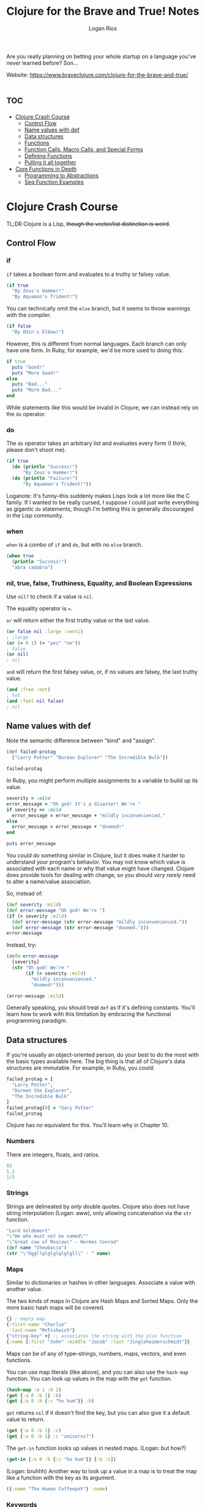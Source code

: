 #+TITLE: Clojure for the Brave and True! Notes
#+author: Logan Rios

Are you really planning on betting your whole startup on a language you've never learned before? Son...

Website: https://www.braveclojure.com/clojure-for-the-brave-and-true/

* :toc:
- [[#clojure-crash-course][Clojure Crash Course]]
  - [[#control-flow][Control Flow]]
  - [[#name-values-with-def][Name values with def]]
  - [[#data-structures][Data structures]]
  - [[#functions][Functions]]
  - [[#function-calls-macro-calls-and-special-forms][Function Calls, Macro Calls, and Special Forms]]
  - [[#defining-functions][Defining Functions]]
  - [[#pulling-it-all-together][Pulling it all together]]
- [[#core-functions-in-depth][Core Functions in Depth]]
  - [[#programming-to-abstractions][Programming to Abstractions]]
  - [[#seq-function-examples][Seq Function Examples]]

* Clojure Crash Course
# TODO make this section tangle to core.clj
TL;DR Clojure is a Lisp, +though the vector/list distinction is weird+.

** Control Flow
*** if
~if~ takes a boolean form and evaluates to a truthy or falsey value.

#+begin_src clojure
(if true
  "By Zeus's Hammer!"
  "By Aquaman's Trident!")
#+end_src

#+RESULTS:
: By Zeus's Hammer!

You can technically omit the =else= branch, but it seems to throw warnings with the compiler.

#+begin_src clojure
(if false
  "By Odin's Elbow!")
#+end_src

However, this is different from normal languages. Each branch can only have one form. In Ruby, for example, we'd be more used to doing this:
#+begin_src ruby :results output
if true
  puts "Good!"
  puts "More Good!"
else
  puts "Bad..."
  puts "More Bad..."
end
#+end_src

#+RESULTS:
: Good!
: More Good!

While statements like this would be invalid in Clojure, we can instead rely on the ~do~ operator.

*** do
The ~do~ operator takes an arbitrary list and evaluates every form (I think, please don't shoot me).

#+begin_src clojure
(if true
  (do (println "Success!")
      "By Zeus's Hammer!")
  (do (println "Failure!")
      "By Aquaman's Trident!"))
#+end_src

#+RESULTS:
: By Zeus's Hammer!

Loganote: It's funny--this suddenly makes Lisps look a lot more like the C family. If I wanted to be really cursed, I suppose I could just write everything as gigantic ~do~ statements, though I'm betting this is generally discouraged in the Lisp community.

*** when
~when~ is a combo of ~if~ and ~do~, but with no ~else~ branch.

#+begin_src clojure
(when true
  (println "Success!")
  "abra cadabra")
#+end_src

#+RESULTS:
: abra cadabra

*** nil, true, false, Truthiness, Equality, and Boolean Expressions
Use ~nil?~ to check if a value is ~nil~.

The equality operator is ~=~.

~or~ will return either the first truthy value or the last value.
#+begin_src clojure
(or false nil :large :venti)
; :large
(or (= 0 1) (= "yes" "no"))
; false
(or nil)
; nil
#+end_src

~and~ will return the first falsey value, or, if no values are falsey, the last truthy value.

#+begin_src clojure
(and :free :hot)
; hot
(and :feel nil false)
; nil
#+end_src

** Name values with def
Note the semantic difference between "bind" and "assign".

#+begin_src clojure
(def failed-protag
  ["Larry Potter" "Doreen Explorer" "The Incredible Bulk"])

failed-protag
#+end_src

#+RESULTS:
| #'clojure-noob.core/failed-protag                        |
| ["Larry Potter" "Doreen Explorer" "The Incredible Bulk"] |

In Ruby, you might perform multiple assignments to a variable to build up its value.

#+begin_src ruby :results output
severity = :mild
error_message = "Oh god! It's a disaster! We're "
if severity == :mild
  error_message = error_message + "mildly inconvenienced."
else
  error_message = error_message + "doomed!"
end

puts error_message
#+end_src

#+RESULTS:
: Oh god! It's a disaster! We're mildly inconvenienced.

You /could/ do something similar in Clojure, but it does make it harder to understand your program's behavior. You may not know which value is associated with each name or why that value might have changed. Clojure does provide tools for dealing with change, so you should /very rarely/ need to alter a name/value association.

So, instead of:

#+begin_src clojure
(def severity :mild)
(def error-message "Oh god! We're ")
(if (= severity :mild)
  (def error-message (str error-message "mildly inconvenienced."))
  (def error-message (str error-message "doomed.")))
error-message
#+end_src

#+RESULTS:
| #'clojure-noob.core/severity           |
| #'clojure-noob.core/error-message      |
| #'clojure-noob.core/error-message      |
| "Oh god! We're mildly inconvenienced." |

Instead, try:

#+begin_src clojure
(defn error-message
  [severity]
  (str "Oh god! We're "
       (if (= severity :mild)
         "mildly inconvenienced."
         "doomed!")))

(error-message :mild)
#+end_src

#+RESULTS:
| #'clojure-noob.core/error-message      |
| "Oh god! We're mildly inconvenienced." |

Generally speaking, you should treat ~def~ as if it's defining constants. You'll learn how to work with this limitation by embracing the functional programming paradigm.

** Data structures
If you're usually an object-oriented person, do your best to do the most with the basic types available here. The big thing is that all of Clojure's data structures are immutable. For example, in Ruby, you could:

#+begin_src ruby
failed_protag = [
  "Larry Potter",
  "Doreen the Explorer",
  "The Incredible Bulk"
]
failed_protag[0] = "Gary Potter"
failed_protag
#+end_src

#+RESULTS:
| Gary Potter | Doreen the Explorer | The Incredible Bulk |

Clojure has /no/ equivalent for this. You'll learn why in Chapter 10.

*** Numbers

There are integers, floats, and ratios.
#+begin_src clojure
93
1.2
1/5
#+end_src

*** Strings
Strings are delineated by /only/ double quotes. Clojure also does not have string interpolation (Logan: aww), only allowing concatenation via the ~str~ function.

#+begin_src clojure
"Lord Voldemort"
"\"He who must not be named\""
"\"Great cow of Moscow\" - Hermes Conrad"
(def name "Chewbacca")
(str "\"Uggllglglglglglgll\" - " name)
#+end_src

#+RESULTS:
| "Lord Voldemort"                          |
| "\"He who must not be named\""            |
| "\"Great cow of Moscow\" - Hermes Conrad" |
| #'clojure-noob.core/name                  |
| "\"Uggllglglglglglgll\" - Chewbacca"      |

*** Maps
Similar to dictionaries or hashes in other languages. Associate a value with another value.

The two kinds of maps in Clojure are Hash Maps and Sorted Maps. Only the more basic hash maps will be covered.
#+begin_src clojure
{} ; empty map
{:first-name "Charlie"
 :last-name "McFishwich"}
{"string-key" +} ;; associates the string with the plus function
{:name {:first "John" :middle "Jacob" :last "Jingleheimerschmidt"}}
#+end_src

Maps can be of any of type--strings, numbers, maps, vectors, and even functions.

You can use map literals (like above), and you can also use the ~hash-map~ function. You can look up values in the map with the ~get~ function.
#+begin_src clojure
(hash-map :a 1 :b 2)
(get {:a 0 :b 1} :b)
(get {:a 0 :b {:c "ho hum"}} :b)
#+end_src

#+RESULTS:
| {:b 2, :a 1}  |
| 1             |
| {:c "ho hum"} |

~get~ returns ~nil~ if it doesn't find the key, but you can also give it a default value to return.
#+begin_src clojure
(get {:a 0 :b 1} :c)
(get {:a 0 :b 1} :c "unicorns?")
#+end_src

#+RESULTS:
: unicorns?

The ~get-in~ function looks up values in nested maps. (Logan: but how?)

#+begin_src clojure
(get-in {:a 0 :b {:c "ho hum"}} [:b :c])
#+end_src

#+RESULTS:
: ho hum

(Logan: bruhhh) Another way to look up a value in a map is to treat the map like a function with the key as its argument.

#+begin_src clojure
({:name "The Human Coffeepot"} :name)
#+end_src

#+RESULTS:
: The Human Coffeepot

*** Keywords
That ~:string~ syntax that you keep seeing is called a keyword, frequently used as keys in maps. Keywords can be used as functions that look up the corresponding value in a data structure, akin to ~get~, and provide a default value!
#+begin_src clojure
(:a {:a 1 :b 2 :c 3})
(get {:a 1 :b 2 :c 3} :a)
(:d {:a 1 :b 2 :c 3} "No gnome knows homes like Noah knows")
#+end_src

#+RESULTS:
|                                      1 |
|                                      1 |
| "No gnome knows homes like Noah knows" |

So-called "Real Clojurists" use the keyword-as-function syntax, so you can do it, too.

*** Vectors
Basically an array, but they can be of any type, and you can mix types. You can use ~get~, make a new vector with the ~vector~ function, and add additional elements to the vector with ~conj~.

#+begin_src clojure
[3 2 1]
(get [3 2 1] 0)
(get ["a" {:name "Pugsley Winterbottom"} "c"] 1)
(vector "creepy" "full" "moon")
(conj [1 2 3] 4)
#+end_src

#+RESULTS:
| [3 2 1]                        |
| 3                              |
| {:name "Pugsley Winterbottom"} |
| ["creepy" "full" "moon"]       |
| [1 2 3 4]                      |

*** Lists
Another linear collection of values, but... well, you know how Lisp is. Instead of ~get~, use ~nth~. Be sure to quote if you want to avoid evaluation. Note that ~get~ on a vector is much faster than using ~nth~ on a list.

#+begin_src clojure
'(1 2 3 4)
(nth '(:a :b :c) 0)
(list 1 "two" {3 4})
(conj '(1 2 3) 4)
#+end_src

#+RESULTS:
| (1 2 3 4)       |
| :a              |
| (1 "two" {3 4}) |
| (4 1 2 3)       |

*** Sets
Sets are collections of unique values. Clojure has hash sets and sorted sets, but we'll only work with hash sets, because they are used more often.
#+begin_src clojure
#{"kurt vonnegut" 20 :icicle}
(hash-set 1 1 2 2)
(conj #{:a :b} :b)
(set [3 3 3 4 4])
#+end_src

Check for membership using ~contains?~, which will return true or false. ~get~ will return the value if it is in the set, or ~nil~ if it is not. You can also use the keyword-as-a-function.

#+begin_src clojure
(contains? #{:a :b} :a)
(contains? #{:a :b} 3)
(contains? #{nil} nil)
(:a #{:a :b} :a)
(get #{:a :b} :a)
(get #{:a nil} nil)
(get #{:a :b} "kurt vonnegut")
#+end_src

#+RESULTS:
| true  |
| false |
| true  |
| :a    |
| :a    |

Using ~get~ to check if a ~nil~ is in the set will still return ~nil~, which is confusing! ~contains?~ is the better option for testing membership.

*** Closing Notes
Reach for the builtins first. Resist the object-oriented urge.

** Functions
Let's, uh, do some weirdly cursed things with functions.

#+begin_src clojure
(or + -)
((or + -) 1 2 3)
((and (= 1 1) +) 1 2 3)
((first [+ 0]) 1 2 3)
#+end_src

#+RESULTS:
| #function[clojure.core/+] |
|                         6 |
|                         6 |
|                         6 |

Let's induce an error by trying to use something as a function when it is not.
#+begin_src clojure
(1 2 3 4)
("test" 1 2 3)
#+end_src

#+RESULTS:
| class java.lang.ClassCastException |
| class java.lang.ClassCastException |

Functions can take any expressions as arguments, including other functions. Functions that either take a function as an argument or return a function as an argument are called /higher-order functions/. Programming languages with higher-order-functions are said to support /first-class-functions/ because you can treat functions as values in the same way you treat more familiar data types.

#+begin_src clojure
(inc 1.1)
(map inc [0 1 2 3])
#+end_src

#+RESULTS:
|       2.1 |
| (1 2 3 4) |

(Wondering why ~map~ didn't return a vector, even though we gave it as an argument? Find out why in Chapter 4.)

Lisps allow you to create functions that generalize over processes. ~map~ allows you to generalize the process of transforming a collection by applying any function over any collection.

Clojure evaluates all function arguments recursively before passing them to a function.

#+begin_src clojure
(+ (inc 199) (/ 100 (- 7 2)))
(+ 200 (/ 100 (- 7 2)))
(+ 200 20)
#+end_src

#+RESULTS:
| 220 |
| 220 |
| 220 |

** Function Calls, Macro Calls, and Special Forms
Special forms are called that because they don't always evaluate all of their operands. ~if~ is an example of this (Logan: remember SICP? Good times). You also can't use special forms as arguments to functions, because they implement core Clojure functionality that can't be implemented with functions. Clojure has a very small handful of special forms.

Macros are similar to special forms in that they evaluate their operands differently from function calls, and they also may not be passed as arguments to functions.

** Defining Functions
Function definitions are composed of five main parts:
+ ~defn~
+ function name
+ a docstring describing the function (optional)
+ parameters listed in brackets
+ function body

An example:

#+begin_src clojure
(defn too-enthusiastic
  "Return a cheer that might be a bit too enthusiastic."
  [name]
  (str "Oh my god! " name " you are the best!"))

(too-enthusiastic "Zelda")
#+end_src

#+RESULTS:
| #'clojure-noob.core/too-enthusiastic |
| "Oh my god! Zelda you are the best!" |

*** Docstring
Useful. You can view the docstring for a given function in the REPL with ~(doc fn-name)~, for example, ~(doc map)~. You can also use it to generate documentation.

*** Parameters and Arity
Functions may have zero or more parameters. There are arguments, which can be of any type. The number of parameters is the function's /arity/.

#+begin_src clojure
(defn no-params
  []
  "I take no parameters!")
(defn one-param
  [x]
  (str "I take one parameter: " x))
(defn two-params
  [x y]
  (str "Two parameters! Smash together! " x y))
#+end_src

There is also /arity overloading/. Different function bodies will run depending on the arity.

#+begin_src clojure
(defn multi-arity
  ([x y z]
   (do-things x y z))
  ([x y]
   (do-things x y))
  ([x]
   (do-things x)))
#+end_src

We can use arity overloading to provide default values for arguments.

#+begin_src clojure
(defn x-chop
  "Describe the type of chop you're inflicting on someone."
  ([name chop-type]
   (str "I " chop-type " chop " name "! Take that!"))
  ([name]
   (x-chop name "karate")))

(x-chop "Kanye East")
#+end_src

#+RESULTS:
| #'clojure-noob.core/x-chop             |
| "I karate chop Kanye East! Take that!" |

Perfectly natural to define a function in terms of itself. You can also do some weird things with arity.

#+begin_src clojure
(defn weird-arity
  ([]
   "Destiny dressed you this morning, my friend, and now Fear is
trying to pull off your pants. If you give up, if you give in,
you're going to end up naked with Fear just standing there laughing
and your dangling unmentionables! - the Tick")
  ([number]
   (inc number)))
#+end_src

You can also have variable-arity! This is done by including a /rest parameter/, as in "put the rest of the arguments in a list with the following name", indicated by an ampersand.

#+begin_src clojure
(defn codger-communication
  [whippersnapper]
  (str "Get off my lawn, " whippersnapper "!"))

(defn codger
  [& whippersnappers]
  (map codger-communication whippersnappers))

(codger "Billy" "Anna Marie" "The Incredible Bulk")
#+end_src

#+RESULTS:
| #'clojure-noob.core/codger-communication                                                           |
| #'clojure-noob.core/codger                                                                         |
| ("Get off my lawn, Billy!" "Get off my lawn, Anna Marie!" "Get off my lawn, The Incredible Bulk!") |

You can mix rest parameters with normal parameters, but the rest parameter has to come last.

#+begin_src clojure
(defn favorite-things
  [name & things]
  (str "Hi, " name ", here are my favorite things: "
       (clojure.string/join ", " things)))

(favorite-things "Doreen" "gum" "shoes" "kara-te")
#+end_src
# TODO this seems to be missing a require...

*** Destructuring
Concisely bind names to values within a collection.

#+begin_src clojure
(defn my-first
  [[first-thing]]
  first-thing)

(my-first ["oven" "bike" "war axe"])
#+end_src

#+RESULTS:
| #'clojure-noob.core/my-first |
| "oven"                       |

Okay, so it basically just lets you name things in a list/vector received as an argument, and then shove the rest of that list into the rest parameter. Neat.

#+begin_src clojure :results output
(defn chooser
  [[first-choice second-choice & unimportant-choice]]
  (println (str "Your first choice is: " first-choice))
  (println (str "Your second choice is: " second-choice))
  (println (str "We're ignoring the rest of your choices."))
  (println (str "Your unimportant choices are " unimportant-choice)))

(chooser ["Marmalade", "Handsome Jack", "Pigpen", "Aquaman"])
(chooser "fake")
#+end_src

#+RESULTS:
: #'clojure-noob.core/chooser
# TODO is borked?

#+begin_src clojure :results output
(defn announce-treasure-location
  [{lat :lat lng :lng}]
  (println (str "Treasure lat: " lat))
  (println (str "Treasure lng: " lng)))

(announce-treasure-location {:lat 28.2 :lng 81.33})
#+end_src

#+RESULTS:
: #'clojure-noob.core/announce-treasure-location
# Oh duh. They're printing.

*** Function Body

The function body can contain forms of any kind, but will automatically return the last form evaluated.

#+begin_src clojure
(defn illustrative
  []
  (+ 1 304)
  30
  "joe")
(illustrative)
(defn number-comment
  [x]
  (if (> x 6)
    "Huge number."
    "Small number."))
(number-comment 5)
(number-comment 7)
#+end_src

#+RESULTS:
| #'clojure-noob.core/illustrative   |
| "joe"                              |
| #'clojure-noob.core/number-comment |
| "Small number."                    |
| "Small number."                    |

*** All functions created equal
~+~ is just a function. ~inc~ and ~map~ are all just functions. There's no better ones or special treatment among /functions/ (not including special forms, macros, etc.).

*** Anonymous functions
You can use the ~fn~ form. It can be treated nearly identically to ~defn~. You could even associate it with a name, if you so choose...

#+begin_src clojure
(fn []
  ())
(map (fn [name] (str "Hi, " name))
     ["Darth Vader" "Mr. Magoo"])
((fn [x] (* x 3)) 8)
(def my-special-mult (fn [x] (* x 3)))
(my-special-mult 12)
#+end_src

#+RESULTS:
| #function[clojure-noob.core/eval14207/fn--14208] |
| ("Hi, Darth Vader" "Hi, Mr. Magoo")              |
| 24                                               |
| #'clojure-noob.core/my-special-mult              |
| 36                                               |

There is another way to create anonymous functions. This style is best for /simple/ anonymous functions, because it is so visibly compact. However, it can easily become unreadable if the function is longer or more complex, in which case, use ~fn~.

#+begin_src clojure
#(* % 3)
(#(* % 3) 8)
(map #(str "Hi, " %)
     ["Darth Vader" "Mr. Magoo"])
;; the % sign means 'this positional argument', defaulting to 1.
(* 8 3)
#(* % 3)
(#(str %1 " and " %2) "cornbread" "butter beans")
;; the rest parameter is %&
(#(identity %&) 1 "blarg" :yip)
#+end_src

#+RESULTS:
| #function[clojure-noob.core/eval14226/fn--14227] |
| 24                                               |
| ("Hi, Darth Vader" "Hi, Mr. Magoo")              |
| 24                                               |
| #function[clojure-noob.core/eval14246/fn--14247] |
| "cornbread and butter beans"                     |
| (1 "blarg" :yip)                                 |

*** Returning Functions
Functions that can return other functions! The functions they return are called /closures/, which means that they can access all the variables that were in scope when the function was created.

#+begin_src clojure
(defn inc-maker
  "Create a custom incrementor"
  [inc-by]
  #(+ % inc-by))
(def inc3 (inc-maker 3))
(inc3 7)
#+end_src

#+RESULTS:
| #'clojure-noob.core/inc-maker |
| #'clojure-noob.core/inc3      |
| 10                            |

** Pulling it all together
*** Shire Model
Model a hobbit's body parts and each part's relative size. We'll avoid repetition by only specifying the left side of each symmetrical part. This structure is a vector of maps.

#+name: body-parts
#+begin_src clojure
(def asym-hobbit-body-parts [{:name "head" :size 3}
                             {:name "left-eye" :size 1}
                             {:name "left-ear" :size 1}
                             {:name "mouth" :size 1}
                             {:name "nose" :size 1}
                             {:name "neck" :size 2}
                             {:name "left-shoulder" :size 3}
                             {:name "left-upper-arm" :size 3}
                             {:name "chest" :size 10}
                             {:name "back" :size 10}
                             {:name "left-forearm" :size 3}
                             {:name "abdomen" :size 6}
                             {:name "left-kidney" :size 1}
                             {:name "left-hand" :size 2}
                             {:name "left-knee" :size 2}
                             {:name "left-thigh" :size 4}
                             {:name "left-lower-leg" :size 3}
                             {:name "left-achilles" :size 1}
                             {:name "left-foot" :size 2}])

(require '[clojure.string])
(defn matching-part
  [part]
  {:name (clojure.string/replace (:name part) #"^left-" "right-")
   :size (:size part)})

(defn symmetrize-body-parts
  "Expects a seq of maps that have a :name and a :size"
  [asym-body-parts]
  (loop [remaining-asym-parts asym-body-parts
         final-body-parts []]
    (if (empty? remaining-asym-parts)
      final-body-parts
      (let [[part & remaining] remaining-asym-parts]
        (recur remaining
               (into final-body-parts
                     (set [part (matching-part part)])))))))

#+end_src

#+RESULTS: body-parts
| #'clojure-noob.core/asym-hobbit-body-parts |
| #'clojure-noob.core/matching-part          |
| #'clojure-noob.core/symmetrize-body-parts  |

#+begin_src clojure :noweb yes
<<body-parts>>
(symmetrize-body-parts asym-hobbit-body-parts)
#+end_src

(Logan: just trust me--it works, it just also clutters up the whole Org document)

*** let
Binds names to values. First, we bind ~x~ to the value ~3~, then the name ~dalmations~ to the result of the ~take~ expression. ~let~ also introduces a new scope.

#+name: dalmations
#+begin_src clojure
(let [x 3]
  x)
(def dalmation-list
  ["Pongo" "Perdita" "Puppy 1" "Puppy 2"])
(let [dalmations (take 2 dalmation-list)]
  dalmations)
(def x 0)
(let [x 1] x)
#+end_src

#+RESULTS:
| 3                                  |
| #'clojure-noob.core/dalmation-list |
| ("Pongo" "Perdita")                |
| #'clojure-noob.core/x              |
| 1                                  |

i.e., "I want ~x~ to be ~0~ in the global context, but within the context of this ~let~, it should be ~1~". (Logan: so what's the difference between ~let~ and ~def~, then? Other than the scope, I guess. That's probably it.) Rest parameters also apply for ~let~ expressions.

#+begin_src clojure :noweb yes
<<dalmations>>
(let [[pongo & dalmations] dalmation-list]
  [pongo dalmations])
#+end_src

#+RESULTS:
| 3                                         |
| #'clojure-noob.core/dalmation-list        |
| ("Pongo" "Perdita")                       |
| #'clojure-noob.core/x                     |
| 1                                         |
| ["Pongo" ("Perdita" "Puppy 1" "Puppy 2")] |

The ~into~ function is what converts the set ~#{:a}~ into a vector.

#+begin_src clojure
(into [] (set [:a :a]))
#+end_src

#+RESULTS:
| :a |

*** loop
Note that ~symmetrize-body-parts~ uses ~loop~. Let's do a simple example. The first line begins the loop and introduces a binding with an initial value (in this case, 0). It prints the message, then it checks the value of ~iteration~. If the value is greater than 3, it says goodbye.

#+begin_src clojure :results output
(loop [iteration 0]
  (println (str "Iteration " iteration))
  (if (> iteration 3)
    (println "Goodbye!")
    (recur (inc iteration))))
#+end_src

#+RESULTS:
: Iteration 0
: Iteration 1
: Iteration 2
: Iteration 3
: Iteration 4
: Goodbye!

*** regex
Regular expression notation is a quote after a hash mark. In the =matching-part= function, we use the regular expression =#"^left-"= to match the strings starting with ="left-"= in order to replace with ="right-"=. The carat signals that it will only match the beginning of the string.

#+begin_src clojure
(re-find #"left-" "left-eye")
(re-find #"^left-" "cleft-chin")
(re-find #"^left-" "wongleblart")
(require '[clojure.string])
(defn matching-part
  [part]
  {:name (clojure.string/replace (:name part) #"^left-" "right-")
   :size (:size part)})
(matching-part {:name "left-eye" :size 1})
(matching-part {:name "head" :size 3})
#+end_src

#+RESULTS:
| "left-"                           |
| #'clojure-noob.core/matching-part |
| {:name "right-eye", :size 1}      |
| {:name "head", :size 3}           |

*** reduce
The 'process each element in a sequence and build a result' is so common that there's a built-in function for it called =reduce=.

#+begin_src clojure
(reduce + [1 2 3 4])
(+ (+ (+ 1 2) 3) 4)
#+end_src

#+RESULTS:
| 10 |
| 10 |

=reduce= works according to the following steps:
1. apply the given function to the first two elements of a sequence.
2. apply the given function to the result and the next element of the sequence. In this case, the result of step 1 is =3=, and the next element of the sequence is 3 as well. So the final result is =(+ 3 3)=.
3. Repeat step 2 for every remaining element in the series.

=reduce= also takes an optional initial value.
#+begin_src clojure
(reduce + 15 [1 2 3 4])
#+end_src

If you provide an initial value, =reduce= starts by applying the given function to the initial value and the first element of the sequence rather than the first two elements of the sequence.

In this example, =reduce= takes a collection of elements and returns a single number. Although programmers use =reduce= this way, you can also use =reduce= to return an /even larger/ collection than the one you started with. All =reduce= does is abstract the task of 'process a collection and build a result', which is agnostic to the /type/ of result.

#+begin_src clojure
(defn my-reduce
  ([f initial coll]
   (loop [result initial
          remaining coll]
     (if (empty? remaining)
       result
       (recur (f result (first remaining)) (rest remaining)))))
  ([f [head & tail]]
   (my-reduce f head tail)))
#+end_src

*** Hobbit Violence
Determine which part of the hobbit was hit.
#+begin_src clojure
(defn hit
  [asn-body-parts]
  (let [sym-parts (better-symmetrize-body-parts asym-body-parts)
        body-part-size-sum (reduce + (map :size sym-parts))
        target (rand body-part-size-sum)]
    (loop [[part & remaining] sym-parts
           accumulated-size (:size part)]
      (if (> accumulated-size-target)
        part
        (recur remaining (+ accumulated-size (:size (first remaining))))))))
#+end_src

=hit= will take a vector of asymmetrical body parts, symmetrize it, and then sum the size of the parts. Once we sum the sizes, it's like each number from 1 through =body-part-size-sum= corresponds to a body part; 1 might correspond to the left eye, and 2, 3, 4 might correspond to the head. This makes it so when you hit a body part (by choosing a random number in this range), the likelihood that a particular body part is hit will depend on the size of the body part.

Finally, one of these number is randomly chosen, then we use =loop= to find and return the body part that corresponds to the number. The loop does this by keeping track of the accumulated sizes of parts that we've checked and checking whether the accumulated size is greater than the target.

*** Exercises
#+begin_quote
1. Use the =str=, =vector=, =list=, =hash-map=, and =hash-set= functions.
#+end_quote

#+begin_src clojure
(str ["Hell" "for" "Ourselves"] "Kai Whiston")
(vector 1 2 3 "swag" "abc")
(list "why" "can't i" "hold all of these" 'oranges)
(hash-map :logan "founder"
          :matt "statistician"
          :aaron "head of recommendation")
(hash-set :love :is :in :the :love :air)
;; lol, it sorted it in some way?
#+end_src

#+begin_quote
2. Write a function that takes a number and adds 100 to it.
#+end_quote

#+begin_src clojure
(defn add10
  [x]
  (+ x 10))
(add10 30)
#+end_src

#+RESULTS:
| #'clojure-noob.core/add10 |
|                        40 |

#+begin_quote
3. Write a function, =dec-maker=, that works exactly like the function =inc-maker= except with subtraction.
#+end_quote

#+begin_src clojure
(defn dec-maker
  "Create a custom decrementor"
  [dec-by]
  #(- % dec-by))
(def dec9 (dec-maker 9))
(dec9 10)
;; => 1
#+end_src

#+RESULTS:
| #'clojure-noob.core/dec-maker |
| #'clojure-noob.core/dec9      |
| 1                             |

#+begin_quote
4. Write a function, =mapset=, that works like =map= except the return value is a set.
#+end_quote

**** TODO Come back to all of these :(
#+begin_src clojure
(defn mapset
  [f coll]
  ())
(mapset inc [1 1 2 2])
;; => #{2 3}
#+end_src

#+RESULTS:
| #'clojure-noob.core/mapset |
| ()                         |

#+begin_quote
5. Create a function that's similar to =symmetrize-body-parts= except it has to work with weird space aliens with radial symmetry. Instead of two eyes, arms, legs, and so on, they have five. (Ex. 5)
#+end_quote

#+begin_quote
6. Create a function that generalizes =symmetrize-body-parts= and the function you created in Exercise 5. The new function should take a collection of body parts and the number of matching body parts to add. If you're completely new to Lisp languages and functional programming, it won't be obvious how to do this. If you get stuck, just move on to the next chapter and revisit the problem later.
#+end_quote
* Core Functions in Depth
** Programming to Abstractions
Clojure differentiates itself from Emacs Lisp by focusing on programming to abstractions. Presume that the =map= function is passed a vector. In Emacs Lisp, this would return a List, whereas in Clojure, it will return another vector. Abstractions can be thought of as named collections of operations.

Example: a /battery/ is an abstraction including the operation "connect a conducting medium to its anode and cathode", where the output is an electrical current. It doesn't matter if the battery is made out of lithium or potatoes--so long as it responds to the set of operations that define a battery.

*** Everything is a seq
=map= does not care how lists, vectors, sets, and maps are implemented. It only cares about whether it can perform sequence operations on them. In other words, it is defined in terms of the sequence abstraction. You can call anything that can be treated like a sequence a =seq= among Clojurists.

If the core seq functions =first=, =rest=, and =cons= work on a data structure, you can say that the data structure /implements/ the sequence abstraction.

#+begin_src clojure
(defn titleize
  [topic]
  (str topic " for the Brave and True"))
(map titleize ["Hamsters" "Ragnarok"])
(map titleize '("Empathy" "Decorating"))
(map titleize #{"Elbows" "Soap Carving"})
(map #(titleize (second %)) {:uncomfortable-thing "Winking"})
#+end_src

#+RESULTS:
| #'clojure-noob.core/titleize                                            |
| ("Hamsters for the Brave and True" "Ragnarok for the Brave and True")   |
| ("Empathy for the Brave and True" "Decorating for the Brave and True")  |
| ("Elbows for the Brave and True" "Soap Carving for the Brave and True") |
| ("Winking for the Brave and True")                                      |

=map= works identically with vectors and lists. The third example shows htat =map= can work with unsorted sets. In the fourth example, you must call =second= on the anonymous function's argument before title-izing it because the argument is a map. We'll explain why, soon.

*** first, rest, cons
A detour to JS (hooray...) to implement a linked list and three core functions: =first=, =rest=, and =cons=. We'll try to appreciate the distinction between the seq abstraction in Clojure and the concrete implementation of a linked list. It doesn't matter how the data struture is implemented, because all Clojure asks is if it can use those functions.

#+name: js-nodes
#+begin_src javascript
var node3 = {
    value: "last",
    next: null
};
var node2 = {
    value: "middle",
    next: node3
};
var node1 = {
    value: "first",
    next: node2
};
#+end_src

=first= will return the value for the requested node, =rest= returns the remaining values after the requested node, and =cons= adds a new node with the given value to the beginning of the list.

#+begin_src javascript :noweb yes
<<js-nodes>>
var first = function(node) {
    return node.value;
};

var rest = function(node) {
    return node.next;
};

var cons = function(newValue, node) {
    return {
        value: newValue,
        next: node
    };
};

// I don't have a JS interpreter lmao
first(node1); // => "first"
first(rest(node1)); // => "middle"
first(rest(rest(node1))); // => "last"
var node0 = cons("new first", node1);
first(node0); // => "new first"
first(rest(node0)); // => "first"
#+end_src

We can implement =map= in terms of =first=, =rest=, and =cons=.
#+begin_src javascript
var map = function (list, transform) {
    if (list === null) {
        return null;
    } else {
        return cons(transform(first(list)), map(rest(list), transform));
    }
}

first(
    map(node1, function (val) { return val + " mapped!"})
); // => "first mapped!"
#+end_src

...and how it might work for an array:

#+begin_src javascript
var first = function (array) {
    return array[0];
}

var rest = function (array) {
    var sliced = array.slice(1, array.length);
    if (sliced.length == 0) {
        return null;
    } else {
        return sliced;
    }
}
var cons = function (newValue, array) {
    return [newValue].concat(array);
}
var list = ["Transylvania", "Forks, WA"];
map(list, function (val) { return val + " mapped!" });
// => ["Transylvania mapped!", "Forks, WA mapped!"]
#+end_src

*** Abstraction through Indirection
=first= is able to work with different data strutures. It does this by having multiple, data structure-specific meanings. Indirection is what makes abstraction possible.

Clojure has two constructs for defining polymorphic dispatch: the host platform's interface construct, and platform-independent protocols. It'll be covered in Chapter 13.

Whenever Clojure expects a sequence, it calls the =seq= function on the data structure in question to obtain a data structure that allows for =first=, =rest=, and =cons=.

#+begin_src clojure
(seq '(1 2 3))
(seq [1 2 3])
(seq #{1 2 3})
(seq {:name "Bill Compton" :occupation "Dead mopey guy"})
#+end_src

#+RESULTS:
| (1 2 3)                                                 |
| (1 2 3)                                                 |
| (1 3 2)                                                 |
| ([:name "Bill Compton"] [:occupation "Dead mopey guy"]) |

=seq= always returns a value that looks and behaves like a list; you'd call this value a sequence. The seq of a map consists of two-element key-value vectors. That's why =map= treats your maps like lists of vectors!

You can convert the seq back into a map by using =into= to stick the result into an empty map (we'll see =into= closely, later).

#+begin_src clojure
(into {} (seq {:a 1 :b 2 :c 3}))
#+end_src

#+RESULTS:
| :a | 1 | :b | 2 | :c | 3 |

As long as a data structure implements the sequence abstraction, it can use the extensive seq library, which includes such superstar functions as =reduce=, =filter=, =distinct=, =group-by=, and dozens more.

** Seq Function Examples
Clojure's seq library has a lot of useful functions.

*** map
Can do two new tasks: taking multiple collections as arguments and taking a collection of functions as an argument. It also highlights a common =map= pattern: using keywords as the mapping function.

#+begin_src clojure
(map inc [1 2 3])
(map str ["a" "b" "c"] ["A" "B" "C"])
;; almost as if it called...
(list (str "a" "A") (str "b" "B") (str "c" "C"))
#+end_src

When you pass =map= multiple collections, the elements of the first collection will be passed as the first argument of the mapping function (=str=, in this case), the elements of the second collection will be passed as athe second argument, and so on. Just be sure that your mapping function can take a number of arguments equal to the number of collections you're passing to =map=.

#+begin_src clojure
(def human-consumption   [8.1 7.3 6.6 5.0])
(def critter-consumption [0.0 0.2 0.3 1.1])
(defn unify-diet-data
  [human critter]
  {:human human
   :critter critter})

(map unify-diet-data human-consumption critter-consumption)
#+end_src

#+RESULTS:
| #'clojure-noob.core/human-consumption                                                                         |
| #'clojure-noob.core/critter-consumption                                                                       |
| #'clojure-noob.core/unify-diet-data                                                                           |
| ({:human 8.1, :critter 0.0} {:human 7.3, :critter 0.2} {:human 6.6, :critter 0.3} {:human 5.0, :critter 1.1}) |

You can also pass =map= a collection of functions. You could use this if you wanted to perform a set of calculations on different collections of numbers, like so:

#+begin_src clojure
(def sum #(reduce + %))
(def avg #(/ (sum %) (count %)))
(defn stats
  [numbers]
  (map #(% numbers) [sum count avg]))
(stats [3 4 10])
(stats [80 1 44 13 6])
#+end_src

#+RESULTS:
| #'clojure-noob.core/sum   |
| #'clojure-noob.core/avg   |
| #'clojure-noob.core/stats |
| (17 3 17/3)               |
| (144 5 144/5)             |

Here, the =stats= function iterates over a vector of functions, applying each function to =numbers=.

You can also use =map= to retrieve that value associated with a keyword from a collection of map data structures. Because keywords can be used as functions, you can do this succinctly. An example:

#+begin_src clojure
(def identities
  [{:alias "Batman" :real "Bruce Wayne"}
   {:alias "Spider-Man" :real "Peter Parker"}
   {:alias "Santa" :real "Your mom"}
   {:alias "Easter Bunny" :real "Your dad"}])

(map :real identities)
#+end_src

#+RESULTS:
| #'clojure-noob.core/identities                       |
| ("Bruce Wayne" "Peter Parker" "Your mom" "Your dad") |

*** reduce
Processes each element in a sequence to build a result. Here are a couple of other ways to use it that might not be obvious.

The first is to transform a map's values, producing a new map with the same keys but with updated values. =reduce= treats the argument ={:max 30 :min 10}= as a sequence of vectors, like =([:max 30] [:min 10])=. Then, it starts with an empty map (the second argument), and builds it up using the first argument, an anonymous function.

#+begin_src clojure
(reduce (fn [new-map [key val]]
          (assoc new-map key (inc val)))
        {}
        {:max 30 :min 10})

;; it is as if it does...
(assoc (assoc {} :max (inc 30))
       :min (inc 10))
#+end_src

#+RESULTS:
| :max | 31 | :min | 11 |

Takeaway being, =reduce= is more flexible than it first appears. Whenever you want to derive /any/ new value from a seq-able data structure, =reduce= will usually be able to do what you need. If you want an exercise that will really blow your hair back, try implementing =map= using =reduce=, and then do the same for =filter= and =some= after you read about them later in this chapter.

*** take, drop, take-while, and drop-while
=take= and =drop= both take two arguments: a number and a sequence. =take= returns the first ~n~ elements of a sequence, whereas =drop= returns the sequence with the first ~n~ elements removed.

#+begin_src clojure
(take 3 [1 2 3 4 5 6 7 8 9 10])
(drop 3 [1 2 3 4 5 6 7 8 9 10])
#+end_src

#+RESULTS:
| (1 2 3)          |
| (4 5 6 7 8 9 10) |

Their cousins, =take-while= and =drop-while= are a bit mroe interesting. Each of them takes a /predicate funciton/ (whose return value is evaluated for either truth or falsity) to determine when it should stop taking or dropping. Suppose, for example, that you had a vector representing entries in your "food" journal.

#+name: food-journal
#+begin_src clojure
(def food-journal
  [{:month 1 :day 1 :human 5.3 :critter 2.3}
   {:month 1 :day 2 :human 5.1 :critter 2.0}
   {:month 2 :day 1 :human 4.9 :critter 2.1}
   {:month 2 :day 2 :human 5.0 :critter 2.5}
   {:month 3 :day 1 :human 4.2 :critter 3.3}
   {:month 3 :day 2 :human 4.0 :critter 3.8}
   {:month 4 :day 1 :human 3.7 :critter 3.9}
   {:month 4 :day 2 :human 3.7 :critter 3.6}])
#+end_src

#+begin_src clojure
(take-while #(< (:month %) 3) food-journal)
(drop-while #(< (:month %) 3) food-journal)
#+end_src

#+RESULTS:
| #'clojure-noob.core/food-journal                                                                                                                                                      |
| ({:month 1, :day 1, :human 5.3, :critter 2.3} {:month 1, :day 2, :human 5.1, :critter 2.0} {:month 2, :day 1, :human 4.9, :critter 2.1} {:month 2, :day 2, :human 5.0, :critter 2.5}) |

*** filter and some
=filter= will return all elements of a sequence that test true fro a predicate function. First, will find all the journal entries where human consumption is less than 5 litres.

#+begin_src clojure :noweb yes
<<food-journal>>
(filter #(< (:human %) 5) food-journal)
#+end_src

You might be wondering why we didn't just use =filter= in the =take-while= and =drop-while= examples earlier. Indeed, =filter= would work for that, too. Here we're grabbing the January and February data, just like in the take-while example.
#+begin_src clojure :noweb yes
<<food-journal>>
(filter #(< (:human %) 5) food-journal)
#+end_src

This use is fine, but =filter= can end up processing all of your data, which isn't strictly necessary. Because the food journal is already sorted by date, we know that =take-while= will return the data we want without having to examine any of the data we won't need.

Often, you want to know whether a collection contains any values that test true for a predicate function. The =some= function does that, returning the first truthy value returned by a predicate function.

#+begin_src clojure :noweb yes
<<food-journal>>
(some #(> (:critter %) 5) food-journal)
;; nil
(some #(> (:critter %) 3) food-journal)
#+end_src

#+RESULTS:
| #'clojure-noob.core/food-journal |
| true                             |

You don't have any food entries where you consumed more than five liters from critter sources but you do have at least one where you consume more than three liters. Notice that the return value in the second example is =true= and not the actual entry that produced the true value. The reason is that the anonymous function =#(> (:critter %) 3)= returns =true= or =false=. Here's how you could return the entry:

#+begin_src clojure :noweb yes
<<food-journal>>
(some #(and (> (:critter %) 3) %) food-journal)
#+end_src

#+RESULTS:
| #'clojure-noob.core/food-journal             |
| {:month 3, :day 1, :human 4.2, :critter 3.3} |
